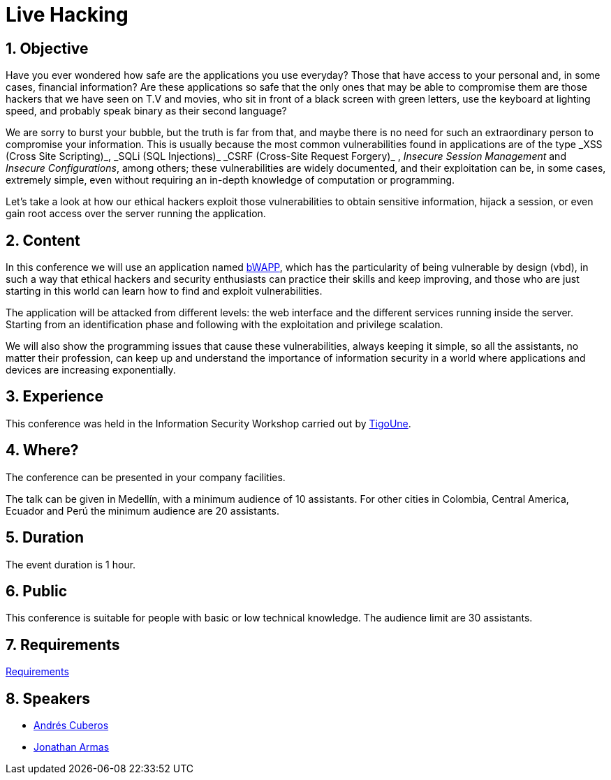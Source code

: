 :slug: events/live-hacking/
:category: events
:description: This page aims to inform the customer about the different talks offered by Fluid Attacks. The Live Hacking event is designed to show the process of finding and exploiting security vulnerabilities in web applications, explaining how the vulnerability works and how is generated from the source code.
:keywords: Fluid Attacks, Live Hacking, Security, BWAPP, Events, Application

= Live Hacking

== 1. Objective

Have you ever wondered how safe are the applications you use everyday?
Those that have access to your personal
and, in some cases, financial information?
Are these applications so safe that the only ones
that may be able to compromise them
are those +hackers+ that we have seen on T.V and movies,
who sit in front of a black screen with green letters,
use the keyboard at lighting speed,
and probably speak binary as their second language?

We are sorry to burst your bubble, but the truth is far from that,
and maybe there is no need for such an extraordinary person
to compromise your information.
This is usually because the most common vulnerabilities
found in applications are of the type
+_XSS (Cross Site Scripting)_+, +_SQLi (SQL Injections)_+
+_CSRF (Cross-Site Request Forgery)_+ , _Insecure Session Management_
and _Insecure Configurations_, among others;
these vulnerabilities are widely documented,
and their exploitation can be, in some cases, extremely simple,
even without requiring an in-depth knowledge
of computation or programming.

Let's take a look at how our +ethical hackers+
exploit those vulnerabilities to obtain sensitive information,
hijack a session, or even gain root access
over the server running the application.

== 2. Content

In this conference we will use an application named
link:http://www.itsecgames.com/[bWAPP],
which has the particularity of being vulnerable by design (+vbd+),
in such a way that +ethical hackers+ and security enthusiasts
can practice their skills and keep improving,
and those who are just starting in this world
can learn how to find and exploit vulnerabilities.

The application will be attacked from different levels:
the web interface and the different services
running inside the server.
Starting from an identification phase
and following with the exploitation
and privilege scalation.

We will also show the programming issues
that cause these vulnerabilities,
always keeping it simple,
so all the assistants, no matter their profession,
can keep up and understand the importance of information security
in a world where applications and devices
are increasing exponentially.

== 3. Experience

This conference was held in the Information Security Workshop
carried out by link:https://www.tigo.com.co/[+TigoUne+].

== 4. Where?

The conference can be presented in your company facilities.

The talk can be given in Medellín, with a minimum audience of +10+ assistants.
For other cities in Colombia, Central America, Ecuador and Perú
the minimum audience are +20+ assistants.

== 5. Duration

The event duration is +1+ hour.

== 6. Public

This conference is suitable for people with basic or low technical knowledge.
The audience limit are +30+ assistants.

== 7. Requirements

[button]#link:../#requirements[Requirements]#

== 8. Speakers

* [button]#link:../../people/acuberos[Andrés Cuberos]#

* [button]#link:../../people/jarmas[Jonathan Armas]#
